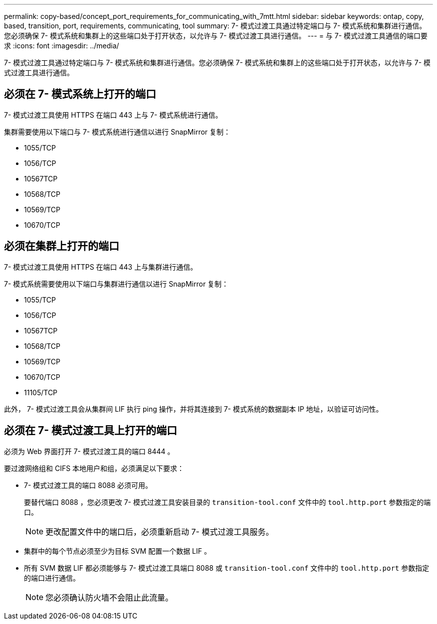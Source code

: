 ---
permalink: copy-based/concept_port_requirements_for_communicating_with_7mtt.html 
sidebar: sidebar 
keywords: ontap, copy, based, transition, port, requirements, communicating, tool 
summary: 7- 模式过渡工具通过特定端口与 7- 模式系统和集群进行通信。您必须确保 7- 模式系统和集群上的这些端口处于打开状态，以允许与 7- 模式过渡工具进行通信。 
---
= 与 7- 模式过渡工具通信的端口要求
:icons: font
:imagesdir: ../media/


[role="lead"]
7- 模式过渡工具通过特定端口与 7- 模式系统和集群进行通信。您必须确保 7- 模式系统和集群上的这些端口处于打开状态，以允许与 7- 模式过渡工具进行通信。



== 必须在 7- 模式系统上打开的端口

7- 模式过渡工具使用 HTTPS 在端口 443 上与 7- 模式系统进行通信。

集群需要使用以下端口与 7- 模式系统进行通信以进行 SnapMirror 复制：

* 1055/TCP
* 1056/TCP
* 10567TCP
* 10568/TCP
* 10569/TCP
* 10670/TCP




== 必须在集群上打开的端口

7- 模式过渡工具使用 HTTPS 在端口 443 上与集群进行通信。

7- 模式系统需要使用以下端口与集群进行通信以进行 SnapMirror 复制：

* 1055/TCP
* 1056/TCP
* 10567TCP
* 10568/TCP
* 10569/TCP
* 10670/TCP
* 11105/TCP


此外， 7- 模式过渡工具会从集群间 LIF 执行 ping 操作，并将其连接到 7- 模式系统的数据副本 IP 地址，以验证可访问性。



== 必须在 7- 模式过渡工具上打开的端口

必须为 Web 界面打开 7- 模式过渡工具的端口 8444 。

要过渡网络组和 CIFS 本地用户和组，必须满足以下要求：

* 7- 模式过渡工具的端口 8088 必须可用。
+
要替代端口 8088 ，您必须更改 7- 模式过渡工具安装目录的 `transition-tool.conf` 文件中的 `tool.http.port` 参数指定的端口。

+

NOTE: 更改配置文件中的端口后，必须重新启动 7- 模式过渡工具服务。

* 集群中的每个节点必须至少为目标 SVM 配置一个数据 LIF 。
* 所有 SVM 数据 LIF 都必须能够与 7- 模式过渡工具端口 8088 或 `transition-tool.conf` 文件中的 `tool.http.port` 参数指定的端口进行通信。
+

NOTE: 您必须确认防火墙不会阻止此流量。


